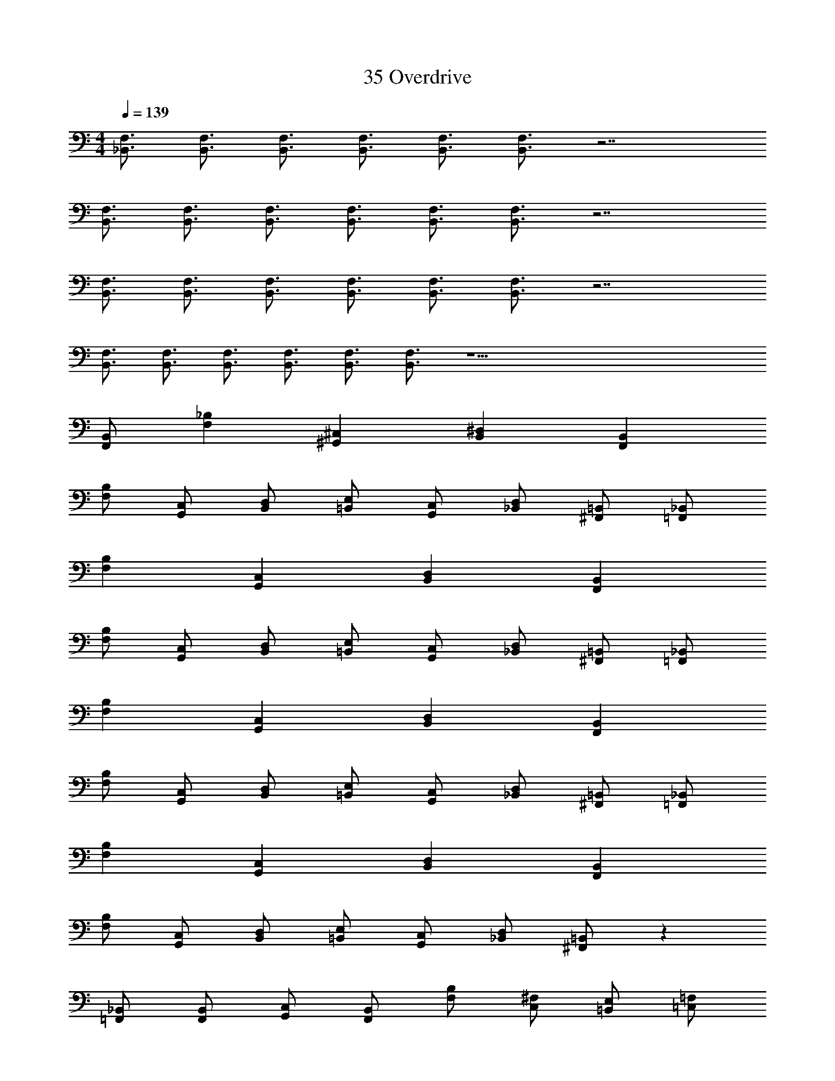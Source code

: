 X: 1
T: 35 Overdrive
Z: ABC Generated by Starbound Composer v0.8.7
L: 1/4
M: 4/4
Q: 1/4=139
K: C
[_B,,3/4F,3/4] [B,,3/4F,3/4] [B,,3/4F,3/4] [B,,3/4F,3/4] [B,,3/4F,3/4] [B,,3/4F,3/4] z7/ 
[B,,3/4F,3/4] [B,,3/4F,3/4] [B,,3/4F,3/4] [B,,3/4F,3/4] [B,,3/4F,3/4] [B,,3/4F,3/4] z7/ 
[B,,3/4F,3/4] [B,,3/4F,3/4] [B,,3/4F,3/4] [B,,3/4F,3/4] [B,,3/4F,3/4] [B,,3/4F,3/4] z7/ 
[B,,3/4F,3/4] [B,,3/4F,3/4] [B,,3/4F,3/4] [B,,3/4F,3/4] [B,,3/4F,3/4] [B,,3/4F,3/4] z39/ 
[F,,/B,,/] [F,_B,] [^G,,^C,] [B,,^D,] [F,,B,,] 
[F,/B,/] [G,,/C,/] [B,,/D,/] [=B,,/E,/] [G,,/C,/] [_B,,/D,/] [^F,,/=B,,/] [=F,,/_B,,/] 
[F,B,] [G,,C,] [B,,D,] [F,,B,,] 
[F,/B,/] [G,,/C,/] [B,,/D,/] [=B,,/E,/] [G,,/C,/] [_B,,/D,/] [^F,,/=B,,/] [=F,,/_B,,/] 
[F,B,] [G,,C,] [B,,D,] [F,,B,,] 
[F,/B,/] [G,,/C,/] [B,,/D,/] [=B,,/E,/] [G,,/C,/] [_B,,/D,/] [^F,,/=B,,/] [=F,,/_B,,/] 
[F,B,] [G,,C,] [B,,D,] [F,,B,,] 
[F,/B,/] [G,,/C,/] [B,,/D,/] [=B,,/E,/] [G,,/C,/] [_B,,/D,/] [^F,,/=B,,/] z40 
[=F,,/_B,,/] [F,,/B,,/] [G,,/C,/] [F,,/B,,/] [F,/B,/] [C,/^F,/] [=B,,/E,/] [=C,/=F,/] 
[F,,/_B,,/] [F,,/B,,/] [C,/F,/] [G,,/^C,/] [=B,,/E,/] [=G,,/=C,/] [_B,,/D,/] [^F,,/=B,,/] 
[=F,,/_B,,/] [F,,/B,,/] [^G,,/^C,/] [F,,/B,,/] [F,/B,/] [C,/^F,/] [=B,,/E,/] [=C,/=F,/] 
[F,,/_B,,/] [G,,/^C,/] z [G,,/C,/] [=B,,/E,/] z 
[F,,/_B,,/] [F,,/B,,/] [G,,/C,/] [F,,/B,,/] [F,/B,/] [C,/^F,/] [=B,,/E,/] [=C,/=F,/] 
[F,,/_B,,/] [F,,/B,,/] [C,/F,/] [G,,/^C,/] [=B,,/E,/] [=G,,/=C,/] [_B,,/D,/] [^F,,/=B,,/] 
[=F,,/_B,,/] [F,,/B,,/] [^G,,/^C,/] [F,,/B,,/] [F,/B,/] [C,/^F,/] [=B,,/E,/] [=C,/=F,/] 
[F,,4_B,,4] 
[B,,3/4F,3/4] [B,,3/4F,3/4] [B,,3/4F,3/4] [B,,3/4F,3/4] [B,,3/4F,3/4] [B,,3/4F,3/4] z7/ 
[B,,3/4F,3/4] [B,,3/4F,3/4] [B,,3/4F,3/4] [B,,3/4F,3/4] [B,,3/4F,3/4] [B,,3/4F,3/4] z7/ 
[B,,3/4F,3/4] [B,,3/4F,3/4] [B,,3/4F,3/4] [B,,3/4F,3/4] [B,,3/4F,3/4] [B,,3/4F,3/4] z7/ 
[B,,3/4F,3/4] [B,,3/4F,3/4] [B,,3/4F,3/4] [B,,3/4F,3/4] [B,,3/4F,3/4] [B,,3/4F,3/4] z39/ 
[F,,/B,,/] [F,B,] [G,,^C,] [B,,D,] [F,,B,,] 
[F,/B,/] [G,,/C,/] [B,,/D,/] [=B,,/E,/] [G,,/C,/] [_B,,/D,/] [^F,,/=B,,/] [=F,,/_B,,/] 
[F,B,] [G,,C,] [B,,D,] [F,,B,,] 
[F,/B,/] [G,,/C,/] [B,,/D,/] [=B,,/E,/] [G,,/C,/] [_B,,/D,/] [^F,,/=B,,/] [=F,,/_B,,/] 
[F,B,] [G,,C,] [B,,D,] [F,,B,,] 
[F,/B,/] [G,,/C,/] [B,,/D,/] [=B,,/E,/] [G,,/C,/] [_B,,/D,/] [^F,,/=B,,/] [=F,,/_B,,/] 
[F,B,] [G,,C,] [B,,D,] [F,,B,,] 
[F,/B,/] [G,,/C,/] [B,,/D,/] [=B,,/E,/] [G,,/C,/] [_B,,/D,/] [^F,,/=B,,/] z40 
[=F,,/_B,,/] [F,,/B,,/] [G,,/C,/] [F,,/B,,/] [F,/B,/] [C,/^F,/] [=B,,/E,/] [=C,/=F,/] 
[F,,/_B,,/] [F,,/B,,/] [C,/F,/] [G,,/^C,/] [=B,,/E,/] [=G,,/=C,/] [_B,,/D,/] [^F,,/=B,,/] 
[=F,,/_B,,/] [F,,/B,,/] [^G,,/^C,/] [F,,/B,,/] [F,/B,/] [C,/^F,/] [=B,,/E,/] [=C,/=F,/] 
[F,,/_B,,/] [G,,/^C,/] z [G,,/C,/] [=B,,/E,/] z 
[F,,/_B,,/] [F,,/B,,/] [G,,/C,/] [F,,/B,,/] [F,/B,/] [C,/^F,/] [=B,,/E,/] [=C,/=F,/] 
[F,,/_B,,/] [F,,/B,,/] [C,/F,/] [G,,/^C,/] [=B,,/E,/] [=G,,/=C,/] [_B,,/D,/] [^F,,/=B,,/] 
[=F,,/_B,,/] [F,,/B,,/] [^G,,/^C,/] [F,,/B,,/] [F,/B,/] [C,/^F,/] [=B,,/E,/] [=C,/=F,/] 
[F,,4_B,,4] 
[B,,3/4F,3/4] [B,,3/4F,3/4] [B,,3/4F,3/4] [B,,3/4F,3/4] [B,,3/4F,3/4] [B,,3/4F,3/4] z7/ 
[B,,3/4F,3/4] [B,,3/4F,3/4] [B,,3/4F,3/4] [B,,3/4F,3/4] [B,,3/4F,3/4] [B,,3/4F,3/4] z7/ 
[B,,3/4F,3/4] [B,,3/4F,3/4] [B,,3/4F,3/4] [B,,3/4F,3/4] [B,,3/4F,3/4] [B,,3/4F,3/4] z7/ 
[B,,3/4F,3/4] [B,,3/4F,3/4] [B,,3/4F,3/4] [B,,3/4F,3/4] [B,,3/4F,3/4] [B,,3/4F,3/4] z39/ 
[F,,/B,,/] [F,B,] [G,,^C,] [B,,D,] [F,,B,,] 
[F,/B,/] [G,,/C,/] [B,,/D,/] [=B,,/E,/] [G,,/C,/] [_B,,/D,/] [^F,,/=B,,/] [=F,,/_B,,/] 
[F,B,] [G,,C,] [B,,D,] [F,,B,,] 
[F,/B,/] [G,,/C,/] [B,,/D,/] [=B,,/E,/] [G,,/C,/] [_B,,/D,/] [^F,,/=B,,/] [=F,,/_B,,/] 
[F,B,] [G,,C,] [B,,D,] [F,,B,,] 
[F,/B,/] [G,,/C,/] [B,,/D,/] [=B,,/E,/] [G,,/C,/] [_B,,/D,/] [^F,,/=B,,/] [=F,,/_B,,/] 
[F,B,] [G,,C,] [B,,D,] [F,,B,,] 
[F,/B,/] [G,,/C,/] [B,,/D,/] [=B,,/E,/] [G,,/C,/] [_B,,/D,/] [^F,,/=B,,/] z40 
[=F,,/_B,,/] [F,,/B,,/] [G,,/C,/] [F,,/B,,/] [F,/B,/] [C,/^F,/] [=B,,/E,/] [=C,/=F,/] 
[F,,/_B,,/] [F,,/B,,/] [C,/F,/] [G,,/^C,/] [=B,,/E,/] [=G,,/=C,/] [_B,,/D,/] [^F,,/=B,,/] 
[=F,,/_B,,/] [F,,/B,,/] [^G,,/^C,/] [F,,/B,,/] [F,/B,/] [C,/^F,/] [=B,,/E,/] [=C,/=F,/] 
[F,,/_B,,/] [G,,/^C,/] z [G,,/C,/] [=B,,/E,/] z 
[F,,/_B,,/] [F,,/B,,/] [G,,/C,/] [F,,/B,,/] [F,/B,/] [C,/^F,/] [=B,,/E,/] [=C,/=F,/] 
[F,,/_B,,/] [F,,/B,,/] [C,/F,/] [G,,/^C,/] [=B,,/E,/] [=G,,/=C,/] [_B,,/D,/] [^F,,/=B,,/] 
[=F,,/_B,,/] [F,,/B,,/] [^G,,/^C,/] [F,,/B,,/] [F,/B,/] [C,/^F,/] [=B,,/E,/] [=C,/=F,/] 
[F,,4_B,,4] 
